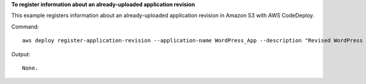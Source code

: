 **To register information about an already-uploaded application revision**

This example registers information about an already-uploaded application revision in Amazon S3 with AWS CodeDeploy.

Command::

  aws deploy register-application-revision --application-name WordPress_App --description "Revised WordPress application" --s3-location bucket=CodeDeployDemoBucket,key=RevisedWordPressApp.zip,bundleType=zip,eTag=cecc9b8a08eac650a6e71fdb88EXAMPLE

Output::

  None.